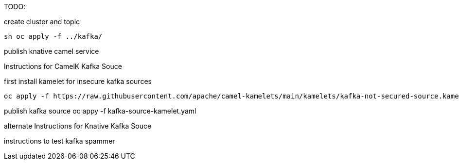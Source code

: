 TODO:

create cluster and topic
```
sh oc apply -f ../kafka/
```

publish knative camel service

Instructions for CamelK Kafka Souce

first install kamelet for insecure kafka sources
```
oc apply -f https://raw.githubusercontent.com/apache/camel-kamelets/main/kamelets/kafka-not-secured-source.kamelet.yaml 
```

publish kafka source
oc appy -f kafka-source-kamelet.yaml

alternate Instructions for Knative Kafka Souce


instructions to test
kafka spammer